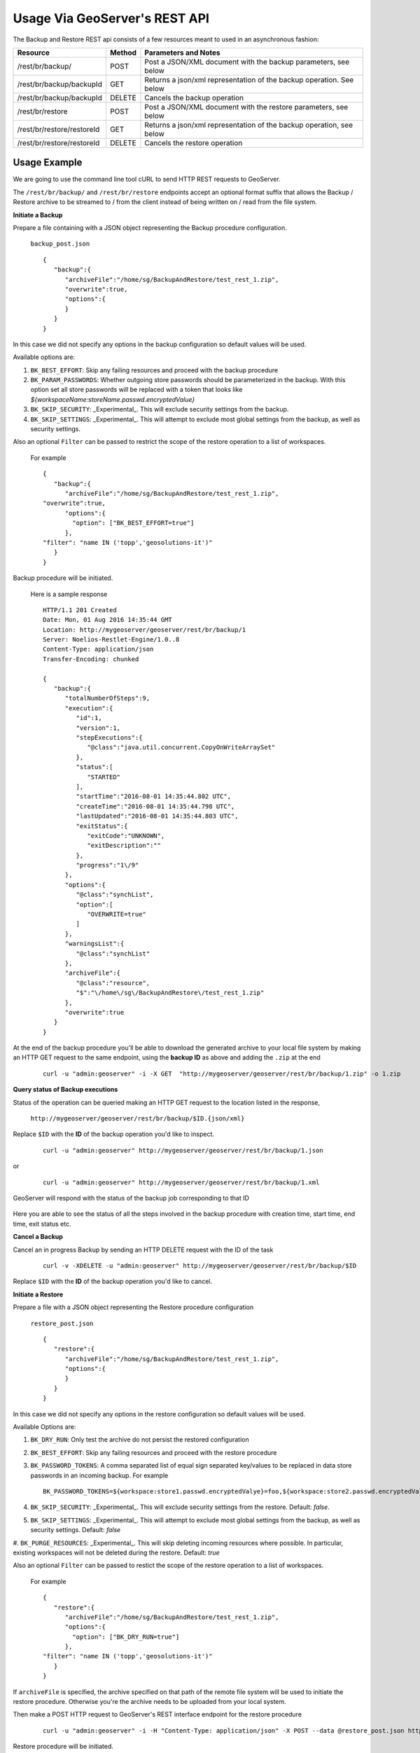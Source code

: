 .. _backup_restore_usagerest:

Usage Via GeoServer's REST API
==============================

The Backup and Restore REST api consists of a few resources meant to used in an asynchronous fashion:

.. list-table::
   :header-rows: 1

   * - Resource
     - Method
     - Parameters and Notes
   * - /rest/br/backup/
     - POST
     - Post a JSON/XML document with the backup parameters, see below
   * - /rest/br/backup/backupId
     - GET
     - Returns a json/xml representation of the backup operation. See below
   * - /rest/br/backup/backupId
     - DELETE
     - Cancels the backup operation
   * - /rest/br/restore
     - POST
     - Post a JSON/XML document with the restore parameters, see below
   * - /rest/br/restore/restoreId
     - GET
     - Returns a json/xml representation of the backup operation, see below
   * - /rest/br/restore/restoreId
     - DELETE
     - Cancels the restore operation

Usage Example
-------------

We are going to use the command line tool cURL to send HTTP REST requests to GeoServer.

The ``/rest/br/backup/`` and ``/rest/br/restore`` endpoints accept an optional format suffix that allows the Backup / Restore archive to be streamed to / from the client instead of being written on / read from the file system.

**Initiate a Backup**

Prepare a file containing with a JSON object representing the Backup procedure configuration.

    ``backup_post.json`` ::

        {
           "backup":{
              "archiveFile":"/home/sg/BackupAndRestore/test_rest_1.zip",
              "overwrite":true,
              "options":{
              }
           }
        }

In this case we did not specify any options in the backup configuration so default values will be used.

Available options are:

#. ``BK_BEST_EFFORT``: Skip any failing resources and proceed with the backup procedure

#. ``BK_PARAM_PASSWORDS``: Whether outgoing store passwords should be parameterized in the backup. With this option set
   all store passwords will be replaced with a token that looks like `${workspaceName:storeName.passwd.encryptedValue}`

#. ``BK_SKIP_SECURITY``: _Experimental_. This will exclude security settings from the backup.

#. ``BK_SKIP_SETTINGS``: _Experimental_. This will attempt to exclude most global settings from the backup, as well as
   security settings.

Also an optional ``Filter`` can be passed to restrict the scope of the restore operation to a list of workspaces. 

    For example ::

        {
           "backup":{
              "archiveFile":"/home/sg/BackupAndRestore/test_rest_1.zip",
        "overwrite":true,
              "options":{
                "option": ["BK_BEST_EFFORT=true"] 
              },
        "filter": "name IN ('topp','geosolutions-it')"
           }
        }

Backup procedure will be initiated. 

    Here is a sample response ::

        HTTP/1.1 201 Created
        Date: Mon, 01 Aug 2016 14:35:44 GMT
        Location: http://mygeoserver/geoserver/rest/br/backup/1
        Server: Noelios-Restlet-Engine/1.0..8
        Content-Type: application/json
        Transfer-Encoding: chunked

        {
           "backup":{
              "totalNumberOfSteps":9,
              "execution":{
                 "id":1,
                 "version":1,
                 "stepExecutions":{
                    "@class":"java.util.concurrent.CopyOnWriteArraySet"
                 },
                 "status":[
                    "STARTED"
                 ],
                 "startTime":"2016-08-01 14:35:44.802 UTC",
                 "createTime":"2016-08-01 14:35:44.798 UTC",
                 "lastUpdated":"2016-08-01 14:35:44.803 UTC",
                 "exitStatus":{
                    "exitCode":"UNKNOWN",
                    "exitDescription":""
                 },
                 "progress":"1\/9"
              },
              "options":{
                 "@class":"synchList",
                 "option":[
                    "OVERWRITE=true"
                 ]
              },
              "warningsList":{
                 "@class":"synchList"
              },
              "archiveFile":{
                 "@class":"resource",
                 "$":"\/home\/sg\/BackupAndRestore\/test_rest_1.zip"
              },
              "overwrite":true
           }
        }

At the end of the backup procedure you'll be able to download the generated archive to your local file system by making an HTTP GET request to the same endpoint, using the **backup ID** as above and adding the ``.zip`` at the end

    ::
    
        curl -u "admin:geoserver" -i -X GET  "http://mygeoserver/geoserver/rest/br/backup/1.zip" -o 1.zip
        
.. figure:: images/usagerest001.png
   :align: center


**Query status of Backup executions**

Status of the operation can be queried making an HTTP GET request to the location listed in the response, 

    ``http://mygeoserver/geoserver/rest/br/backup/$ID.{json/xml}``

Replace ``$ID`` with the **ID** of the backup operation you'd like to inspect.

    ::
    
        curl -u "admin:geoserver" http://mygeoserver/geoserver/rest/br/backup/1.json

or

    ::
    
        curl -u "admin:geoserver" http://mygeoserver/geoserver/rest/br/backup/1.xml

GeoServer will respond with the status of the backup job corresponding to that ID

.. figure:: images/usagerest002.png
   :align: center

.. figure:: images/usagerest003.png
   :align: center

Here you are able to see the status of all the steps involved in the backup procedure with creation time, start time, end time, exit status etc.


**Cancel a Backup**

Cancel an in progress Backup by sending an HTTP DELETE request with the ID of the task

    ::
    
        curl -v -XDELETE -u "admin:geoserver" http://mygeoserver/geoserver/rest/br/backup/$ID

Replace ``$ID`` with the **ID** of the backup operation you'd like to cancel.


**Initiate a Restore**

Prepare a file with a JSON object representing the Restore procedure configuration

    ``restore_post.json`` ::

        {
           "restore":{
              "archiveFile":"/home/sg/BackupAndRestore/test_rest_1.zip",
              "options":{
              }
           }
        }

In this case we did not specify any options in the restore configuration so default values will be used.

Available Options are:

#. ``BK_DRY_RUN``: Only test the archive do not persist the restored configuration

#. ``BK_BEST_EFFORT``: Skip any failing resources and proceed with the restore procedure

#. ``BK_PASSWORD_TOKENS``: A comma separated list of equal sign separated key/values to be replaced in data store passwords
   in an incoming backup. For example ::

       BK_PASSWORD_TOKENS=${workspace:store1.passwd.encryptedValye}=foo,${workspace:store2.passwd.encryptedValue}=bar

#. ``BK_SKIP_SECURITY``: _Experimental_. This will exclude security settings from the restore. Default: `false`.

#. ``BK_SKIP_SETTINGS``: _Experimental_. This will attempt to exclude most global settings from the backup, as well as
   security settings. Default: `false`

#. ``BK_PURGE_RESOURCES``: _Experimental_. This will skip deleting incoming resources where possible. In particular,
existing workspaces will not be deleted during the restore. Default: `true`

Also an optional ``Filter`` can be passed to restict the scope of the restore operation to a list of workspaces.

    For example ::
    
        {
           "restore":{
              "archiveFile":"/home/sg/BackupAndRestore/test_rest_1.zip",
              "options":{
                "option": ["BK_DRY_RUN=true"] 
              },
        "filter": "name IN ('topp','geosolutions-it')"
           }
        }

If ``archiveFile`` is specified, the archive specified on that path of the remote file system will be used to initiate the restore procedure. 
Otherwise you're the archive needs to be uploaded  from your local system.

Then make a POST HTTP request to GeoServer's REST interface endpoint for the restore procedure

    ::
    
        curl -u "admin:geoserver" -i -H "Content-Type: application/json" -X POST --data @restore_post.json http://mygeoserver/geoserver/rest/br/restore/

Restore procedure will be initiated. 

    Here is a sample response ::

        HTTP/1.1 201 Created
        Date: Mon, 01 Aug 2016 15:07:29 GMT
        Location: http://mygeoserver/geoserver/rest/br/restore/2
        Server: Noelios-Restlet-Engine/1.0..8
        Content-Type: application/json
        Transfer-Encoding: chunked

        {
           "restore":{
              "totalNumberOfSteps":9,
              "execution":{
                 "id":2,
                 "version":1,
                 "stepExecutions":{
                    "@class":"java.util.concurrent.CopyOnWriteArraySet"
                 },
                 "status":[
                    "STARTED"
                 ],
                 "startTime":"2016-08-01 15:07:29.398 UTC",
                 "createTime":"2016-08-01 15:07:29.393 UTC",
                 "lastUpdated":"2016-08-01 15:07:29.398 UTC",
                 "exitStatus":{
                    "exitCode":"UNKNOWN",
                    "exitDescription":""
                 },
                 "progress":"0\/9"
              },
              "options":{
                 "@class":"synchList"
              },
              "warningsList":{
                 "@class":"synchList"
              },
              "archiveFile":{
                 "@class":"resource",
                 "$":"\/home\/sg\/BackupAndRestore\/test_rest_1.zip"
              }
           }
        }

.. figure:: images/usagerest004.png
   :align: center

To upload the archive from our local system instead, omit the archiveFile parameter in the JSON object and pass the ``--upload-file`` parameter to cURL:

    ``restore_post.json`` ::

        {
           "restore":{
              "options":{
              },
           }
        }

    ::
    
        curl -u "admin:geoserver" -i -H "Content-Type: application/json" --upload-file "archive_to_restore.zip" -X POST --data @restore_post.json http://localhost:8081/geoserver/rest/br/restore/

Local ``archive_to_restore.zip`` archive  will be uploaded and used by the restore procedure.

.. figure:: images/usagerest005.png
   :align: center
   
Query for status of Restore operations

    ``http://mygeoserver/geoser/restore/$ID.{json/xml}`` ::

        {
           "restore":{
              "execution":{
                 "hash":2,
                 "key":{
                    "@class":"long",
                    "$":"2"
                 },
                 "val":{
                    "@class":"restore",
                    "totalNumberOfSteps":9,
                    "execution":{
                       "id":2,
                       "version":2,
                       "stepExecutions":{
                          "@class":"java.util.concurrent.CopyOnWriteArraySet",
                          "step":[
                             {
                                "name":"restoreNamespaceInfos",
                                "status":"COMPLETED",
                                "exitStatus":{
                                   "exitCode":"COMPLETED",
                                   "exitDescription":""
                                },
                                "startTime":"8\/1\/16 3:07 PM",
                                "endTime":"8\/1\/16 3:07 PM",
                                "lastUpdated":"8\/1\/16 3:07 PM",
                                "parameters":{
                                   "input.file.path":"file:\/\/\/opt\/tomcat-geoserver-2.9.x\/temp\/tmpbbe2388a-f26d-4f26-a20f-88c653d88aec",
                                   "time":1470064049392
                                },
                                "readCount":1,
                                "writeCount":1,
                                "failureExceptions":""
                             },
                            ...
                             {
                                "name":"restoreGeoServerSecurityManager",
                                "status":"COMPLETED",
                                "exitStatus":{
                                   "exitCode":"COMPLETED",
                                   "exitDescription":""
                                },
                                "startTime":"8\/1\/16 3:07 PM",
                                "endTime":"8\/1\/16 3:07 PM",
                                "lastUpdated":"8\/1\/16 3:07 PM",
                                "parameters":{
                                   "input.file.path":"file:\/\/\/opt\/tomcat-geoserver-2.9.x\/temp\/tmpbbe2388a-f26d-4f26-a20f-88c653d88aec",
                                   "time":1470064049392
                                },
                                "readCount":0,
                                "writeCount":0,
                                "failureExceptions":""
                             }
                          ]
                       },
                       "status":"COMPLETED",
                       "startTime":"2016-08-01 15:07:29.398 UTC",
                       "createTime":"2016-08-01 15:07:29.393 UTC",
                       "endTime":"2016-08-01 15:07:30.356 UTC",
                       "lastUpdated":"2016-08-01 15:07:30.772 UTC",
                       "exitStatus":{
                          "exitCode":"COMPLETED",
                          "exitDescription":""
                       },
                       "progress":"9\/9"
                    },
                    "options":{
                       "@class":"synchList"
                    },
                    "warningsList":{
                       "@class":"synchList"
                    },
                    "archiveFile":{
                       "@class":"resource",
                       "$":"\/home\/sg\/BackupAndRestore\/test_rest_1.zip"
                    }
                 }
              }
            ...

Here you are able to see the status of all the steps involved in the restore procedure with creation time, start time, end time, exit status etc.


**Cancel a Restore**

Cancel an in progress Restore by sending an HTTP DELETE request:

    ::
    
        curl -v -XDELETE -u "admin:geoserver" http://mygeoserver/geoserver/rest/br/restore/$ID

Replace ``$ID`` with the **ID** of the restore operation you'd like to cancel.

